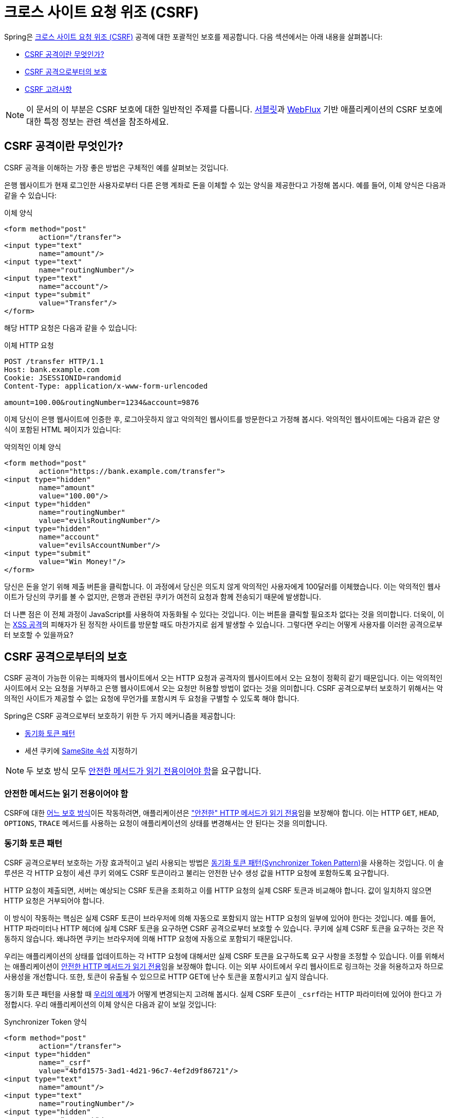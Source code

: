 // 서블릿과 WebFlux 지원에 대한 링크 추가 필요

[[csrf]]
= 크로스 사이트 요청 위조 (CSRF)

Spring은 https://en.wikipedia.org/wiki/Cross-site_request_forgery[크로스 사이트 요청 위조 (CSRF)] 공격에 대한 포괄적인 보호를 제공합니다.
다음 섹션에서는 아래 내용을 살펴봅니다:

* <<csrf-explained>>
* <<csrf-protection>>
* <<csrf-considerations>>

[NOTE]
====
이 문서의 이 부분은 CSRF 보호에 대한 일반적인 주제를 다룹니다.
xref:servlet/exploits/csrf.adoc#servlet-csrf[서블릿]과 xref:reactive/exploits/csrf.adoc#webflux-csrf[WebFlux] 기반 애플리케이션의 CSRF 보호에 대한 특정 정보는 관련 섹션을 참조하세요.
====

[[csrf-explained]]
== CSRF 공격이란 무엇인가?
CSRF 공격을 이해하는 가장 좋은 방법은 구체적인 예를 살펴보는 것입니다.

은행 웹사이트가 현재 로그인한 사용자로부터 다른 은행 계좌로 돈을 이체할 수 있는 양식을 제공한다고 가정해 봅시다.
예를 들어, 이체 양식은 다음과 같을 수 있습니다:

.이체 양식
[source,html]
----
<form method="post"
	action="/transfer">
<input type="text"
	name="amount"/>
<input type="text"
	name="routingNumber"/>
<input type="text"
	name="account"/>
<input type="submit"
	value="Transfer"/>
</form>
----

해당 HTTP 요청은 다음과 같을 수 있습니다:

.이체 HTTP 요청
[source]
----
POST /transfer HTTP/1.1
Host: bank.example.com
Cookie: JSESSIONID=randomid
Content-Type: application/x-www-form-urlencoded

amount=100.00&routingNumber=1234&account=9876
----

이제 당신이 은행 웹사이트에 인증한 후, 로그아웃하지 않고 악의적인 웹사이트를 방문한다고 가정해 봅시다.
악의적인 웹사이트에는 다음과 같은 양식이 포함된 HTML 페이지가 있습니다:

.악의적인 이체 양식
[source,html]
----
<form method="post"
	action="https://bank.example.com/transfer">
<input type="hidden"
	name="amount"
	value="100.00"/>
<input type="hidden"
	name="routingNumber"
	value="evilsRoutingNumber"/>
<input type="hidden"
	name="account"
	value="evilsAccountNumber"/>
<input type="submit"
	value="Win Money!"/>
</form>
----

당신은 돈을 얻기 위해 제출 버튼을 클릭합니다.
이 과정에서 당신은 의도치 않게 악의적인 사용자에게 100달러를 이체했습니다.
이는 악의적인 웹사이트가 당신의 쿠키를 볼 수 없지만, 은행과 관련된 쿠키가 여전히 요청과 함께 전송되기 때문에 발생합니다.

더 나쁜 점은 이 전체 과정이 JavaScript를 사용하여 자동화될 수 있다는 것입니다.
이는 버튼을 클릭할 필요조차 없다는 것을 의미합니다.
더욱이, 이는 https://www.owasp.org/index.php/Cross-site_Scripting_(XSS)[XSS 공격]의 피해자가 된 정직한 사이트를 방문할 때도 마찬가지로 쉽게 발생할 수 있습니다.
그렇다면 우리는 어떻게 사용자를 이러한 공격으로부터 보호할 수 있을까요?

[[csrf-protection]]
== CSRF 공격으로부터의 보호
CSRF 공격이 가능한 이유는 피해자의 웹사이트에서 오는 HTTP 요청과 공격자의 웹사이트에서 오는 요청이 정확히 같기 때문입니다.
이는 악의적인 사이트에서 오는 요청을 거부하고 은행 웹사이트에서 오는 요청만 허용할 방법이 없다는 것을 의미합니다.
CSRF 공격으로부터 보호하기 위해서는 악의적인 사이트가 제공할 수 없는 요청에 무언가를 포함시켜 두 요청을 구별할 수 있도록 해야 합니다.

Spring은 CSRF 공격으로부터 보호하기 위한 두 가지 메커니즘을 제공합니다:

* <<csrf-protection-stp, 동기화 토큰 패턴>>
* 세션 쿠키에 <<csrf-protection-ssa, SameSite 속성>> 지정하기

[NOTE]
====
두 보호 방식 모두 <<csrf-protection-read-only,안전한 메서드가 읽기 전용이어야 함>>을 요구합니다.
====

[[csrf-protection-read-only]]
=== 안전한 메서드는 읽기 전용이어야 함

CSRF에 대한 <<csrf-protection,어느 보호 방식>>이든 작동하려면, 애플리케이션은 https://tools.ietf.org/html/rfc7231#section-4.2.1["안전한" HTTP 메서드가 읽기 전용]임을 보장해야 합니다.
이는 HTTP `GET`, `HEAD`, `OPTIONS`, `TRACE` 메서드를 사용하는 요청이 애플리케이션의 상태를 변경해서는 안 된다는 것을 의미합니다.

[[csrf-protection-stp]]
=== 동기화 토큰 패턴
CSRF 공격으로부터 보호하는 가장 효과적이고 널리 사용되는 방법은 https://cheatsheetseries.owasp.org/cheatsheets/Cross-Site_Request_Forgery_Prevention_Cheat_Sheet.html#synchronizer-token-pattern[동기화 토큰 패턴(Synchronizer Token Pattern)]을 사용하는 것입니다.
이 솔루션은 각 HTTP 요청이 세션 쿠키 외에도 CSRF 토큰이라고 불리는 안전한 난수 생성 값을 HTTP 요청에 포함하도록 요구합니다.

HTTP 요청이 제출되면, 서버는 예상되는 CSRF 토큰을 조회하고 이를 HTTP 요청의 실제 CSRF 토큰과 비교해야 합니다.
값이 일치하지 않으면 HTTP 요청은 거부되어야 합니다.

이 방식이 작동하는 핵심은 실제 CSRF 토큰이 브라우저에 의해 자동으로 포함되지 않는 HTTP 요청의 일부에 있어야 한다는 것입니다.
예를 들어, HTTP 파라미터나 HTTP 헤더에 실제 CSRF 토큰을 요구하면 CSRF 공격으로부터 보호할 수 있습니다.
쿠키에 실제 CSRF 토큰을 요구하는 것은 작동하지 않습니다. 왜냐하면 쿠키는 브라우저에 의해 HTTP 요청에 자동으로 포함되기 때문입니다.

우리는 애플리케이션의 상태를 업데이트하는 각 HTTP 요청에 대해서만 실제 CSRF 토큰을 요구하도록 요구 사항을 조정할 수 있습니다.
이를 위해서는 애플리케이션이 <<csrf-protection-read-only,안전한 HTTP 메서드가 읽기 전용>>임을 보장해야 합니다.
이는 외부 사이트에서 우리 웹사이트로 링크하는 것을 허용하고자 하므로 사용성을 개선합니다.
또한, 토큰이 유출될 수 있으므로 HTTP GET에 난수 토큰을 포함시키고 싶지 않습니다.

동기화 토큰 패턴을 사용할 때 <<csrf-explained,우리의 예제>>가 어떻게 변경되는지 고려해 봅시다.
실제 CSRF 토큰이 ``_csrf``라는 HTTP 파라미터에 있어야 한다고 가정합시다.
우리 애플리케이션의 이체 양식은 다음과 같이 보일 것입니다:

.Synchronizer Token 양식
[source,html]
----
<form method="post"
	action="/transfer">
<input type="hidden"
	name="_csrf"
	value="4bfd1575-3ad1-4d21-96c7-4ef2d9f86721"/>
<input type="text"
	name="amount"/>
<input type="text"
	name="routingNumber"/>
<input type="hidden"
	name="account"/>
<input type="submit"
	value="Transfer"/>
</form>
----

이제 양식에는 CSRF 토큰 값을 가진 숨겨진 입력이 포함되어 있습니다.
동일 출처 정책은 악의적인 사이트가 응답을 읽을 수 없도록 보장하므로 외부 사이트는 CSRF 토큰을 읽을 수 없습니다.

돈을 이체하는 해당 HTTP 요청은 다음과 같이 보일 것입니다:

.Synchronizer Token 요청
[source]
----
POST /transfer HTTP/1.1
Host: bank.example.com
Cookie: JSESSIONID=randomid
Content-Type: application/x-www-form-urlencoded

amount=100.00&routingNumber=1234&account=9876&_csrf=4bfd1575-3ad1-4d21-96c7-4ef2d9f86721
----


HTTP 요청에 이제 안전한 난수 값을 가진 `_csrf` 파라미터가 포함되어 있음을 주목하세요.
악의적인 웹사이트는 `_csrf` 파라미터에 대한 올바른 값을 제공할 수 없을 것입니다 (악의적인 웹사이트에서 명시적으로 제공해야 함). 서버가 실제 CSRF 토큰을 예상 CSRF 토큰과 비교할 때 이체는 실패할 것입니다.

[[csrf-protection-ssa]]
=== SameSite 속성
<<csrf,CSRF 공격>>으로부터 보호하는 새로운 방법은 쿠키에 https://tools.ietf.org/html/draft-west-first-party-cookies[SameSite 속성]을 지정하는 것입니다.
서버는 쿠키를 설정할 때 `SameSite` 속성을 지정하여 외부 사이트에서 올 때 쿠키를 보내지 말아야 함을 나타낼 수 있습니다.

[NOTE]
====
Spring Security는 세션 쿠키의 생성을 직접 제어하지 않으므로 SameSite 속성에 대한 지원을 제공하지 않습니다.
https://spring.io/projects/spring-session[Spring Session]은 서블릿 기반 애플리케이션에서 `SameSite` 속성에 대한 지원을 제공합니다.
Spring Framework의 https://docs.spring.io/spring-framework/docs/current/javadoc-api/org/springframework/web/server/session/CookieWebSessionIdResolver.html[`CookieWebSessionIdResolver`]는 WebFlux 기반 애플리케이션에서 `SameSite` 속성에 대한 기본 지원을 제공합니다.
====

`SameSite` 속성이 포함된 HTTP 응답 헤더의 예는 다음과 같을 수 있습니다:

.SameSite HTTP 응답
[source]
----
Set-Cookie: JSESSIONID=randomid; Domain=bank.example.com; Secure; HttpOnly; SameSite=Lax
----

`SameSite` 속성의 유효한 값은 다음과 같습니다:

* ``Strict``: 지정된 경우, https://tools.ietf.org/html/draft-west-first-party-cookies-07#section-2.1[동일 사이트]에서 오는 모든 요청에 쿠키가 포함됩니다.
그렇지 않으면 쿠키가 HTTP 요청에 포함되지 않습니다.
* ``Lax``: 지정된 경우, https://tools.ietf.org/html/draft-west-first-party-cookies-07#section-2.1[동일 사이트]에서 오거나 요청이 최상위 탐색에서 오고 <<Safe Methods Must be Read-only,메서드가 읽기 전용>>일 때 쿠키가 전송됩니다.
그렇지 않으면 쿠키가 HTTP 요청에 포함되지 않습니다.

<<csrf-explained,우리의 예제>>가 `SameSite` 속성을 사용하여 어떻게 보호될 수 있는지 고려해 봅시다.
은행 애플리케이션은 세션 쿠키에 `SameSite` 속성을 지정함으로써 CSRF로부터 보호할 수 있습니다.

세션 쿠키에 `SameSite` 속성이 설정되면, 브라우저는 계속해서 은행 웹사이트에서 오는 요청에 대해 `JSESSIONID` 쿠키를 보냅니다.
그러나 브라우저는 더 이상 악의적인 웹사이트에서 오는 이체 요청에 `JSESSIONID` 쿠키를 보내지 않습니다.
악의적인 웹사이트에서 오는 이체 요청에 세션이 더 이상 존재하지 않으므로, 애플리케이션은 CSRF 공격으로부터 보호됩니다.

CSRF 공격으로부터 보호하기 위해 `SameSite` 속성을 사용할 때 주의해야 할 중요한 https://tools.ietf.org/html/draft-west-first-party-cookies-07#section-5[고려사항]이 있습니다.

`SameSite` 속성을 ``Strict``로 설정하면 더 강력한 방어를 제공하지만 사용자를 혼란스럽게 할 수 있습니다.
link:[https://social.example.com]에서 호스팅되는 소셜 미디어 사이트에 로그인 상태를 유지하는 사용자를 고려해 보세요.
사용자가 link:[https://email.example.org]에서 소셜 미디어 사이트로의 링크가 포함된 이메일을 받습니다.
사용자가 링크를 클릭하면, 당연히 소셜 미디어 사이트에 인증된 상태일 것으로 기대합니다.
그러나 `SameSite` 속성이 ``Strict``인 경우, 쿠키가 전송되지 않으므로 사용자는 인증되지 않을 것입니다.

[NOTE]
====
https://github.com/spring-projects/spring-security/issues/7537[gh-7537]을 구현하면 CSRF 공격에 대한 `SameSite` 보호의 효과와 사용성을 개선할 수 있습니다.
====

또 다른 명백한 고려사항은 `SameSite` 속성으로 사용자를 보호하려면 브라우저가 `SameSite` 속성을 지원해야 한다는 것입니다.
대부분의 현대 브라우저는 https://developer.mozilla.org/en-US/docs/Web/HTTP/headers/Set-Cookie#Browser_compatibility[SameSite 속성을 지원]합니다.
그러나 여전히 사용 중인 구형 브라우저는 지원하지 않을 수 있습니다.

이러한 이유로, 우리는 일반적으로 `SameSite` 속성을 CSRF 공격에 대한 유일한 보호 수단으로 사용하기보다는 심층 방어의 한 방법으로 사용할 것을 권장합니다.

[[csrf-when]]
== CSRF 보호를 사용해야 할 때
언제 CSRF 보호를 사용해야 할까요?
우리의 권장사항은 일반 사용자가 브라우저로 처리할 수 있는 모든 요청에 대해 CSRF 보호를 사용하는 것입니다.
브라우저가 아닌 클라이언트만 사용하는 서비스를 만드는 경우, CSRF 보호를 비활성화하고 싶을 수 있습니다.

[[csrf-when-json]]
=== CSRF 보호와 JSON
흔한 질문은 "JavaScript에서 만든 JSON 요청을 보호해야 하나요?"입니다.
간단한 답변은: 상황에 따라 다릅니다.
그러나 JSON 요청에 영향을 미칠 수 있는 CSRF 공격이 있으므로 매우 주의해야 합니다.
예를 들어, 악의적인 사용자는 http://blog.opensecurityresearch.com/2012/02/json-csrf-with-parameter-padding.html[다음과 같은 양식을 사용하여 JSON으로 CSRF를 생성]할 수 있습니다:

.JSON을 사용한 CSRF 양식
[source,html]
----
<form action="https://bank.example.com/transfer" method="post" enctype="text/plain">
	<input name='{"amount":100,"routingNumber":"evilsRoutingNumber","account":"evilsAccountNumber", "ignore_me":"' value='test"}' type='hidden'>
	<input type="submit"
		value="Win Money!"/>
</form>
----


이는 다음과 같은 JSON 구조를 생성합니다

.JSON을 사용한 CSRF 요청
[source,javascript]
----
{ "amount": 100,
"routingNumber": "evilsRoutingNumber",
"account": "evilsAccountNumber",
"ignore_me": "=test"
}
----

애플리케이션이 `Content-Type` 헤더를 검증하지 않으면 이 공격에 노출될 수 있습니다.
설정에 따라 ``Content-Type``을 검증하는 Spring MVC 애플리케이션도 URL 접미사를 ``.json``으로 끝나도록 업데이트하여 여전히 공격당할 수 있습니다:

.JSON을 사용한 Spring MVC CSRF 양식
[source,html]
----
<form action="https://bank.example.com/transfer.json" method="post" enctype="text/plain">
	<input name='{"amount":100,"routingNumber":"evilsRoutingNumber","account":"evilsAccountNumber", "ignore_me":"' value='test"}' type='hidden'>
	<input type="submit"
		value="Win Money!"/>
</form>
----

[[csrf-when-stateless]]
=== CSRF와 무상태(stateless) 브라우저 애플리케이션
내 애플리케이션이 무상태(stateless)라면 어떨까요?
그렇다고 해서 반드시 보호되는 것은 아닙니다.
실제로, 주어진 요청에 대해 사용자가 웹 브라우저에서 어떤 작업도 수행할 필요가 없다면, 여전히 CSRF 공격에 취약할 가능성이 높습니다.

예를 들어, 인증을 위해 JSESSIONID 대신 모든 상태를 포함하는 사용자 정의 쿠키를 사용하는 애플리케이션을 고려해 보세요.
CSRF 공격이 수행될 때, 이 사용자 정의 쿠키는 이전 예제에서 JSESSIONID 쿠키가 전송된 것과 같은 방식으로 요청과 함께 전송됩니다.
이 애플리케이션은 CSRF 공격에 취약합니다.

기본 인증을 사용하는 애플리케이션도 CSRF 공격에 취약합니다.
브라우저가 이전 예제에서 JSESSIONID 쿠키를 전송한 것과 같은 방식으로 모든 요청에 자동으로 사용자 이름과 비밀번호를 포함하기 때문에 애플리케이션이 취약합니다.

[[csrf-considerations]]
== CSRF 고려사항
CSRF 공격에 대한 보호를 구현할 때 고려해야 할 몇 가지 특별한 사항이 있습니다.

[[csrf-considerations-login]]
=== 로그인

https://en.wikipedia.org/wiki/Cross-site_request_forgery#Forging_login_requests[로그인 요청 위조]로부터 보호하기 위해, 로그인 HTTP 요청도 CSRF 공격으로부터 보호되어야 합니다.
로그인 요청 위조로부터의 보호는 악의적인 사용자가 피해자의 민감한 정보를 읽지 못하도록 하기 위해 필요합니다.
공격은 다음과 같이 수행됩니다:

. 악의적인 사용자가 악의적인 사용자의 자격 증명으로 CSRF 로그인을 수행합니다.
피해자는 이제 악의적인 사용자로 인증됩니다.
. 그런 다음 악의적인 사용자는 피해자가 손상된 웹사이트를 방문하여 민감한 정보를 입력하도록 유도합니다.
. 정보는 악의적인 사용자의 계정과 연결되므로 악의적인 사용자는 자신의 자격 증명으로 로그인하여 피해자의 민감한 정보를 볼 수 있습니다.

로그인 HTTP 요청이 CSRF 공격으로부터 보호되도록 하는 과정에서, 사용자가 세션이 만료되어 요청이 거부되는 문제를 겪을 수 있습니다. 
로그인 시 세션이 필요하리라고 예상하지 않는 사용자에게는 세션 타임아웃이 당황스러울 수 있습니다.
자세한 정보는 <<csrf-considerations-timeouts>>를 참조하세요.

[[csrf-considerations-logout]]
=== 로그아웃

로그아웃 요청 위조로부터 보호하기 위해, 로그아웃 HTTP 요청도 CSRF 공격으로부터 보호되어야 합니다.
로그아웃 요청 위조로부터의 보호는 악의적인 사용자가 피해자의 민감한 정보를 읽지 못하도록 하기 위해 필요합니다.
공격에 대한 자세한 내용은 https://labs.detectify.com/2017/03/15/loginlogout-csrf-time-to-reconsider/[이 블로그 게시물]을 참조하세요.

로그아웃 HTTP 요청이 CSRF 공격으로부터 보호되도록 하는 과정에서, 사용자가 세션이 만료되어 요청이 거부되는 문제를 겪을 수 있습니다. 
로그아웃하는 데 세션이 필요하리라고 예상하지 않는 사용자에게는 세션 타임아웃이 당황스러울 수 있습니다.
자세한 정보는 <<csrf-considerations-timeouts>>를 참조하세요.

[[csrf-considerations-timeouts]]
=== CSRF와 세션 타임아웃
대부분의 경우, 예상되는 CSRF 토큰은 세션에 저장됩니다.
이는 세션이 만료되는 즉시 서버가 예상되는 CSRF 토큰을 찾지 못하고 HTTP 요청을 거부한다는 것을 의미합니다.
타임아웃을 해결하기 위한 여러 가지 옵션이 있습니다(각각 장단점이 있음):

* 타임아웃을 완화하는 가장 좋은 방법은 JavaScript를 사용하여 양식 제출 시 CSRF 토큰을 요청하는 것입니다.
그런 다음 양식이 CSRF 토큰으로 업데이트되고 제출됩니다.
* 다른 옵션은 세션이 곧 만료될 것임을 사용자에게 알리는 JavaScript를 사용하는 것입니다.
사용자는 버튼을 클릭하여 계속하고 세션을 새로 고칠 수 있습니다.
* 마지막으로, 예상되는 CSRF 토큰을 쿠키에 저장할 수 있습니다.
이렇게 하면 예상되는 CSRF 토큰이 세션보다 오래 지속될 수 있습니다.

예상되는 CSRF 토큰이 기본적으로 쿠키에 저장되지 않는 이유를 물어볼 수 있습니다.
이는 헤더(예: 쿠키를 지정하기 위한)가 다른 도메인에 의해 설정될 수 있는 알려진 공격이 있기 때문입니다.
이는 Ruby on Rails가 X-Requested-With 헤더가 있을 때 https://weblog.rubyonrails.org/2011/2/8/csrf-protection-bypass-in-ruby-on-rails/[더 이상 CSRF 검사를 건너뛰지 않는] 이유와 같습니다.
공격 수행 방법에 대한 자세한 내용은 https://web.archive.org/web/20210221120355/https://lists.webappsec.org/pipermail/websecurity_lists.webappsec.org/2011-February/007533.html[이 webappsec.org 스레드]를 참조하세요.
또 다른 단점은 상태(즉, 타임아웃)를 제거함으로써 토큰이 손상된 경우 강제로 무효화할 수 있는 능력을 잃는다는 것입니다.

[[csrf-considerations-multipart]]
=== Multipart (파일 업로드)

Multipart 요청(파일 업로드)을 CSRF 공격으로부터 보호하는 것은 https://en.wikipedia.org/wiki/Chicken_or_the_egg[닭이 먼저냐 달걀이 먼저냐] 문제를 야기합니다.
CSRF 공격을 방지하려면 HTTP 요청의 본문을 읽어 실제 CSRF 토큰을 얻어야 합니다.
그러나 본문을 읽는다는 것은 파일이 업로드된다는 의미이며, 이는 외부 사이트가 파일을 업로드할 수 있다는 뜻입니다.

multipart/form-data와 함께 CSRF 보호를 사용하는 데에는 두 가지 옵션이 있습니다:

* <<csrf-considerations-multipart-body,CSRF 토큰을 본문에 배치>>
* <<csrf-considerations-multipart-url,CSRF 토큰을 URL에 배치>>

각 옵션에는 장단점이 있습니다.

[NOTE]
====
Spring Security의 CSRF 보호를 multipart 파일 업로드와 통합하기 전에, 먼저 CSRF 보호 없이 업로드할 수 있는지 확인해야 합니다.
Spring과 함께 multipart 양식을 사용하는 방법에 대한 자세한 정보는 Spring 참조 문서의 https://docs.spring.io/spring/docs/5.2.x/spring-framework-reference/web.html#mvc-multipart[1.1.11. Multipart Resolver] 섹션과 https://docs.spring.io/spring/docs/5.2.x/javadoc-api/org/springframework/web/multipart/support/MultipartFilter.html[`MultipartFilter` Javadoc]을 참조하세요.
====

[[csrf-considerations-multipart-body]]
==== CSRF 토큰을 본문에 배치
첫 번째 옵션은 실제 CSRF 토큰을 요청 본문에 포함시키는 것입니다.
CSRF 토큰을 본문에 배치함으로써, 인증이 수행되기 전에 본문이 읽힙니다.
이는 누구나 임시 파일을 서버에 올릴 수 있다는 것을 의미합니다.
그러나 오직 인증된 사용자만이 애플리케이션에 의해 처리되는 파일을 제출할 수 있습니다.
일반적으로 이는 권장되는 접근 방식입니다. 임시 파일 업로드는 대부분의 서버에 무시할 만한 영향을 미치기 때문입니다.

[[csrf-considerations-multipart-url]]
==== CSRF 토큰을 URL에 포함
허가되지 않은 사용자가 임시 파일을 업로드하는 것이 허용되지 않는다면, 대안은 양식의 action 속성에 쿼리 파라미터로 예상되는 CSRF 토큰을 포함시키는 것입니다.
이 접근 방식의 단점은 쿼리 파라미터가 유출될 수 있다는 것입니다.
일반적으로 민감한 데이터를 쿼리 파라미터나 본문에 넣는 것이 유출되지 않도록 하는 가장 좋은 방법으로 간주됩니다.
https://www.w3.org/Protocols/rfc2616/rfc2616-sec15.html#sec15.1.3[RFC 2616 섹션 15.1.3 URI에 민감한 정보 인코딩]에서 추가 정보를 찾을 수 있습니다.

[[csrf-considerations-override-method]]
==== HiddenHttpMethodFilter
일부 애플리케이션은 HTTP 메서드를 재정의하기 위해 양식 파라미터를 사용할 수 있습니다.
예를 들어, 다음 양식은 HTTP 메서드를 `post` 대신 ``delete``로 취급할 수 있습니다.

.CSRF 숨겨진 HTTP 메서드 양식
[source,html]
----
<form action="/process"
	method="post">
	<!-- ... -->
	<input type="hidden"
		name="_method"
		value="delete"/>
</form>
----


HTTP 메서드 재정의는 필터에서 발생합니다.
이 필터는 Spring Security의 필터보다 앞에 위치해야 합니다.
재정의는 ``post``에서만 발생하므로 실제로 어떤 실제 문제를 일으킬 가능성은 낮습니다.
그러나 Spring Security의 필터 앞에 위치시키는 것이 여전히 가장 좋은 방법입니다.